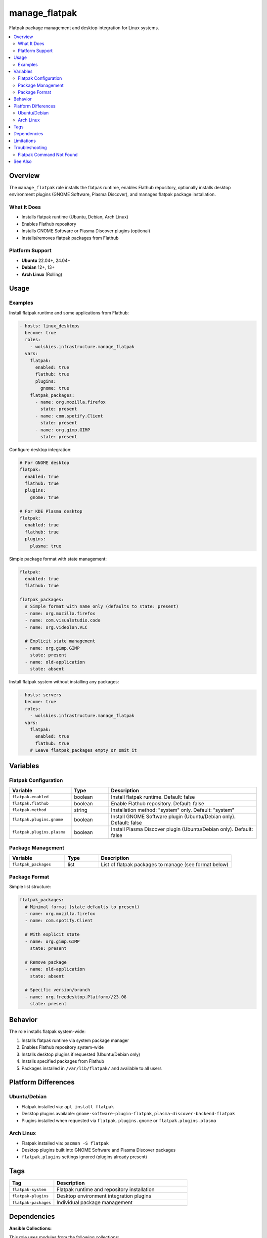 manage_flatpak
==============

Flatpak package management and desktop integration for Linux systems.

.. contents::
   :local:
   :depth: 2

Overview
--------

The ``manage_flatpak`` role installs the flatpak runtime, enables Flathub repository, optionally installs desktop environment plugins (GNOME Software, Plasma Discover), and manages flatpak package installation.

What It Does
~~~~~~~~~~~~

- Installs flatpak runtime (Ubuntu, Debian, Arch Linux)
- Enables Flathub repository
- Installs GNOME Software or Plasma Discover plugins (optional)
- Installs/removes flatpak packages from Flathub

Platform Support
~~~~~~~~~~~~~~~~

- **Ubuntu** 22.04+, 24.04+
- **Debian** 12+, 13+
- **Arch Linux** (Rolling)

Usage
-----

Examples
~~~~~~~~

Install flatpak runtime and some applications from Flathub:

.. code-block:: yaml

   - hosts: linux_desktops
     become: true
     roles:
       - wolskies.infrastructure.manage_flatpak
     vars:
       flatpak:
         enabled: true
         flathub: true
         plugins:
           gnome: true
       flatpak_packages:
         - name: org.mozilla.firefox
           state: present
         - name: com.spotify.Client
           state: present
         - name: org.gimp.GIMP
           state: present

Configure desktop integration:

.. code-block:: yaml

   # For GNOME desktop
   flatpak:
     enabled: true
     flathub: true
     plugins:
       gnome: true

   # For KDE Plasma desktop
   flatpak:
     enabled: true
     flathub: true
     plugins:
       plasma: true

Simple package format with state management:

.. code-block:: yaml

   flatpak:
     enabled: true
     flathub: true

   flatpak_packages:
     # Simple format with name only (defaults to state: present)
     - name: org.mozilla.firefox
     - name: com.visualstudio.code
     - name: org.videolan.VLC

     # Explicit state management
     - name: org.gimp.GIMP
       state: present
     - name: old-application
       state: absent

Install flatpak system without installing any packages:

.. code-block:: yaml

   - hosts: servers
     become: true
     roles:
       - wolskies.infrastructure.manage_flatpak
     vars:
       flatpak:
         enabled: true
         flathub: true
       # Leave flatpak_packages empty or omit it

Variables
---------

Flatpak Configuration
~~~~~~~~~~~~~~~~~~~~~

.. list-table::
   :header-rows: 1
   :widths: 25 15 60

   * - Variable
     - Type
     - Description
   * - ``flatpak.enabled``
     - boolean
     - Install flatpak runtime. Default: false
   * - ``flatpak.flathub``
     - boolean
     - Enable Flathub repository. Default: false
   * - ``flatpak.method``
     - string
     - Installation method: "system" only. Default: "system"
   * - ``flatpak.plugins.gnome``
     - boolean
     - Install GNOME Software plugin (Ubuntu/Debian only). Default: false
   * - ``flatpak.plugins.plasma``
     - boolean
     - Install Plasma Discover plugin (Ubuntu/Debian only). Default: false

Package Management
~~~~~~~~~~~~~~~~~~

.. list-table::
   :header-rows: 1
   :widths: 25 15 60

   * - Variable
     - Type
     - Description
   * - ``flatpak_packages``
     - list
     - List of flatpak packages to manage (see format below)

Package Format
~~~~~~~~~~~~~~

Simple list structure:

.. code-block:: yaml

   flatpak_packages:
     # Minimal format (state defaults to present)
     - name: org.mozilla.firefox
     - name: com.spotify.Client

     # With explicit state
     - name: org.gimp.GIMP
       state: present

     # Remove package
     - name: old-application
       state: absent

     # Specific version/branch
     - name: org.freedesktop.Platform//23.08
       state: present

Behavior
--------

The role installs flatpak system-wide:

1. Installs flatpak runtime via system package manager
2. Enables Flathub repository system-wide
3. Installs desktop plugins if requested (Ubuntu/Debian only)
4. Installs specified packages from Flathub
5. Packages installed in ``/var/lib/flatpak/`` and available to all users

Platform Differences
--------------------

Ubuntu/Debian
~~~~~~~~~~~~~

- Flatpak installed via: ``apt install flatpak``
- Desktop plugins available: ``gnome-software-plugin-flatpak``, ``plasma-discover-backend-flatpak``
- Plugins installed when requested via ``flatpak.plugins.gnome`` or ``flatpak.plugins.plasma``

Arch Linux
~~~~~~~~~~

- Flatpak installed via: ``pacman -S flatpak``
- Desktop plugins built into GNOME Software and Plasma Discover packages
- ``flatpak.plugins`` settings ignored (plugins already present)

Tags
----

.. list-table::
   :header-rows: 1
   :widths: 25 75

   * - Tag
     - Description
   * - ``flatpak-system``
     - Flatpak runtime and repository installation
   * - ``flatpak-plugins``
     - Desktop environment integration plugins
   * - ``flatpak-packages``
     - Individual package management

Dependencies
------------

**Ansible Collections:**

This role uses modules from the following collections:

- ``community.general`` - Included with Ansible package

Install collection dependencies:

.. code-block:: bash

   ansible-galaxy collection install -r requirements.yml

**System Packages (installed automatically by role):**

- ``flatpak`` - Flatpak runtime
- ``gnome-software-plugin-flatpak`` - GNOME integration (Ubuntu/Debian)
- ``plasma-discover-backend-flatpak`` - KDE integration (Ubuntu/Debian)

Limitations
-----------

**Desktop Integration:**

- Desktop plugin integration requires logout/login to take effect
- Some applications may need additional permissions configuration via ``flatpak override``

Troubleshooting
---------------

Flatpak Command Not Found
~~~~~~~~~~~~~~~~~~~~~~~~~~

If flatpak command isn't found after installation, logout and login again to reload PATH.

See Also
--------

- :doc:`manage_snap_packages` - Snap package management
- :doc:`manage_packages` - System package management
- :doc:`/reference/variables-reference` - Complete variable reference
- `Flathub <https://flathub.org/>`_ - Flatpak application repository
